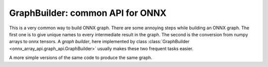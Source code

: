 .. _l-graph-api:

=================================
GraphBuilder: common API for ONNX
=================================

This is a very common way to build ONNX graph. There are some
annoying steps while building an ONNX graph. The first one is to
give unique names to every intermediate result in the graph. The second
is the conversion from numpy arrays to onnx tensors. A *graph builder*,
here implemented by class
:class:`GraphBuilder <onnx_array_api.graph_api.GraphBuilder>`
usually makes these two frequent tasks easier.

.. runpython::
    :showcode:

    import numpy as np
    from onnx_array_api.graph_api  import GraphBuilder
    from onnx_array_api.plotting.text_plot import onnx_simple_text_plot

    g = GraphBuilder()
    g.make_tensor_input("X", np.float32, (None, None))
    g.make_tensor_input("Y", np.float32, (None, None))
    r1 = g.make_node("Sub", ["X", "Y"])  # the name given to the output is given by the class,
                                         # it ensures the name is unique
    init = g.make_initializer(np.array([2], dtype=np.int64))  # the class automatically
                                                              # converts the array to a tensor
    r2 = g.make_node("Pow", [r1, init])
    g.make_node("ReduceSum", [r2], outputs=["Z"])  # the output name is given because
                                                   # the user wants to choose the name
    g.make_tensor_output("Z", np.float32, (None, None))

    onx = g.to_onnx()  # final conversion to onnx

    print(onnx_simple_text_plot(onx))

A more simple versions of the same code to produce the same graph.

.. runpython::
    :showcode:

    import numpy as np
    from onnx_array_api.graph_api  import GraphBuilder
    from onnx_array_api.plotting.text_plot import onnx_simple_text_plot

    g = GraphBuilder()
    g.make_tensor_input("X", np.float32, (None, None))
    g.make_tensor_input("Y", np.float32, (None, None))
    r1 = g.op.Sub("X", "Y")  # the method name indicates which operator to use,
                             # this can be used when there is no ambiguity about the
                             # number of outputs
    r2 = g.op.Pow(r1, np.array([2], dtype=np.int64))
    g.op.ReduceSum(r2, outputs=["Z"])  # the still wants the user to specify the name
    g.make_tensor_output("Z", np.float32, (None, None))
    
    onx = g.to_onnx()

    print(onnx_simple_text_plot(onx))
